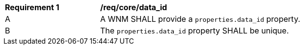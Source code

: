 [[req_core_data_id]]
[width="90%",cols="2,6a"]
|===
^|*Requirement {counter:req-id}* |*/req/core/data_id*
^|A |A WNM SHALL provide a `+properties.data_id+` property.
^|B |The `+properties.data_id+` property SHALL be unique.
|===
